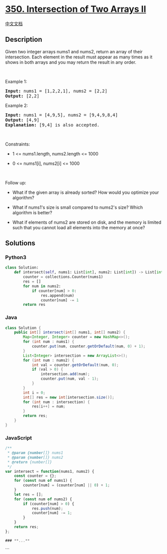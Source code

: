 * [[https://leetcode.com/problems/intersection-of-two-arrays-ii][350.
Intersection of Two Arrays II]]
  :PROPERTIES:
  :CUSTOM_ID: intersection-of-two-arrays-ii
  :END:
[[./solution/0300-0399/0350.Intersection of Two Arrays II/README.org][中文文档]]

** Description
   :PROPERTIES:
   :CUSTOM_ID: description
   :END:

#+begin_html
  <p>
#+end_html

Given two integer arrays nums1 and nums2, return an array of their
intersection. Each element in the result must appear as many times as it
shows in both arrays and you may return the result in any order.

#+begin_html
  </p>
#+end_html

#+begin_html
  <p>
#+end_html

 

#+begin_html
  </p>
#+end_html

#+begin_html
  <p>
#+end_html

Example 1:

#+begin_html
  </p>
#+end_html

#+begin_html
  <pre>
  <strong>Input:</strong> nums1 = [1,2,2,1], nums2 = [2,2]
  <strong>Output:</strong> [2,2]
  </pre>
#+end_html

#+begin_html
  <p>
#+end_html

Example 2:

#+begin_html
  </p>
#+end_html

#+begin_html
  <pre>
  <strong>Input:</strong> nums1 = [4,9,5], nums2 = [9,4,9,8,4]
  <strong>Output:</strong> [4,9]
  <strong>Explanation:</strong> [9,4] is also accepted.
  </pre>
#+end_html

#+begin_html
  <p>
#+end_html

 

#+begin_html
  </p>
#+end_html

#+begin_html
  <p>
#+end_html

Constraints:

#+begin_html
  </p>
#+end_html

#+begin_html
  <ul>
#+end_html

#+begin_html
  <li>
#+end_html

1 <= nums1.length, nums2.length <= 1000

#+begin_html
  </li>
#+end_html

#+begin_html
  <li>
#+end_html

0 <= nums1[i], nums2[i] <= 1000

#+begin_html
  </li>
#+end_html

#+begin_html
  </ul>
#+end_html

#+begin_html
  <p>
#+end_html

 

#+begin_html
  </p>
#+end_html

#+begin_html
  <p>
#+end_html

Follow up:

#+begin_html
  </p>
#+end_html

#+begin_html
  <ul>
#+end_html

#+begin_html
  <li>
#+end_html

What if the given array is already sorted? How would you optimize your
algorithm?

#+begin_html
  </li>
#+end_html

#+begin_html
  <li>
#+end_html

What if nums1's size is small compared to nums2's size? Which algorithm
is better?

#+begin_html
  </li>
#+end_html

#+begin_html
  <li>
#+end_html

What if elements of nums2 are stored on disk, and the memory is limited
such that you cannot load all elements into the memory at once?

#+begin_html
  </li>
#+end_html

#+begin_html
  </ul>
#+end_html

** Solutions
   :PROPERTIES:
   :CUSTOM_ID: solutions
   :END:

#+begin_html
  <!-- tabs:start -->
#+end_html

*** *Python3*
    :PROPERTIES:
    :CUSTOM_ID: python3
    :END:
#+begin_src python
  class Solution:
      def intersect(self, nums1: List[int], nums2: List[int]) -> List[int]:
          counter = collections.Counter(nums1)
          res = []
          for num in nums2:
              if counter[num] > 0:
                  res.append(num)
                  counter[num] -= 1
          return res
#+end_src

*** *Java*
    :PROPERTIES:
    :CUSTOM_ID: java
    :END:
#+begin_src java
  class Solution {
      public int[] intersect(int[] nums1, int[] nums2) {
          Map<Integer, Integer> counter = new HashMap<>();
          for (int num : nums1) {
              counter.put(num, counter.getOrDefault(num, 0) + 1);
          }
          List<Integer> intersection = new ArrayList<>();
          for (int num : nums2) {
              int val = counter.getOrDefault(num, 0);
              if (val > 0) {
                  intersection.add(num);
                  counter.put(num, val - 1);
              }
          }
          int i = 0;
          int[] res = new int[intersection.size()];
          for (int num : intersection) {
              res[i++] = num;
          }
          return res;
      }
  }
#+end_src

*** *JavaScript*
    :PROPERTIES:
    :CUSTOM_ID: javascript
    :END:
#+begin_src js
  /**
   * @param {number[]} nums1
   * @param {number[]} nums2
   * @return {number[]}
   */
  var intersect = function(nums1, nums2) {
      const counter = {};
      for (const num of nums1) {
          counter[num] = (counter[num] || 0) + 1;
      }
      let res = [];
      for (const num of nums2) {
          if (counter[num] > 0) {
              res.push(num);
              counter[num] -= 1;
          }
      }
      return res;
  };

  ### **...**
#+end_src

```

#+begin_html
  <!-- tabs:end -->
#+end_html
